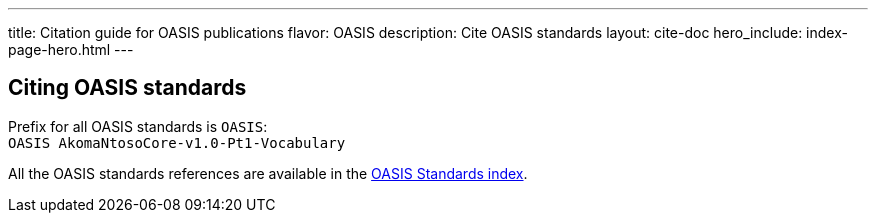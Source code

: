 ---
title: Citation guide for OASIS publications
flavor: OASIS
description: Cite OASIS standards
layout: cite-doc
hero_include: index-page-hero.html
---

== Citing OASIS standards

Prefix for all OASIS standards is `OASIS`: +
`OASIS AkomaNtosoCore-v1.0-Pt1-Vocabulary`

All the OASIS standards references are available in the https://www.relaton.org/relaton-data-oasis/[OASIS Standards index].
